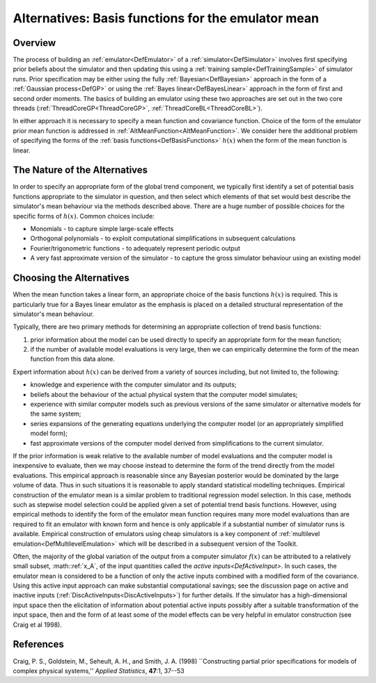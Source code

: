 .. _AltBasisFunctions:

Alternatives: Basis functions for the emulator mean
===================================================

Overview
--------

The process of building an :ref:`emulator<DefEmulator>` of a
:ref:`simulator<DefSimulator>` involves first specifying prior
beliefs about the simulator and then updating this using a :ref:`training
sample<DefTrainingSample>` of simulator runs. Prior
specification may be either using the fully
:ref:`Bayesian<DefBayesian>` approach in the form of a :ref:`Gaussian
process<DefGP>` or using the :ref:`Bayes
linear<DefBayesLinear>` approach in the form of first and second
order moments. The basics of building an emulator using these two
approaches are set out in the two core threads
(:ref:`ThreadCoreGP<ThreadCoreGP>`,
:ref:`ThreadCoreBL<ThreadCoreBL>`).

In either approach it is necessary to specify a mean function and
covariance function. Choice of the form of the emulator prior mean
function is addressed in :ref:`AltMeanFunction<AltMeanFunction>`. We
consider here the additional problem of specifying the forms of the
:ref:`basis functions<DefBasisFunctions>` :math:`h(x)` when the form of
the mean function is linear.

The Nature of the Alternatives
------------------------------

In order to specify an appropriate form of the global trend component,
we typically first identify a set of potential basis functions
appropriate to the simulator in question, and then select which elements
of that set would best describe the simulator's mean behaviour via the
methods described above. There are a huge number of possible choices for
the specific forms of :math:`h(x)`. Common choices include:

-  Monomials - to capture simple large-scale effects
-  Orthogonal polynomials - to exploit computational simplifications in
   subsequent calculations
-  Fourier/trigonometric functions - to adequately represent periodic
   output
-  A very fast approximate version of the simulator - to capture the
   gross simulator behaviour using an existing model

Choosing the Alternatives
-------------------------

When the mean function takes a linear form, an appropriate choice of the
basis functions :math:`h(x)` is required. This is particularly true for a
Bayes linear emulator as the emphasis is placed on a detailed structural
representation of the simulator's mean behaviour.

Typically, there are two primary methods for determining an appropriate
collection of trend basis functions:

#. prior information about the model can be used directly to specify an
   appropriate form for the mean function;
#. if the number of available model evaluations is very large, then we
   can empirically determine the form of the mean function from this
   data alone.

Expert information about :math:`h(x)` can be derived from a variety of
sources including, but not limited to, the following:

-  knowledge and experience with the computer simulator and its outputs;
-  beliefs about the behaviour of the actual physical system that the
   computer model simulates;
-  experience with similar computer models such as previous versions of
   the same simulator or alternative models for the same system;
-  series expansions of the generating equations underlying the computer
   model (or an appropriately simplified model form);
-  fast approximate versions of the computer model derived from
   simplifications to the current simulator.

If the prior information is weak relative to the available number of
model evaluations and the computer model is inexpensive to evaluate,
then we may choose instead to determine the form of the trend directly
from the model evaluations. This empirical approach is reasonable since
any Bayesian posterior would be dominated by the large volume of data.
Thus in such situations it is reasonable to apply standard statistical
modelling techniques. Empirical construction of the emulator mean is a
similar problem to traditional regression model selection. In this case,
methods such as stepwise model selection could be applied given a set of
potential trend basis functions. However, using empirical methods to
identify the form of the emulator mean function requires many more model
evaluations than are required to fit an emulator with known form and
hence is only applicable if a substantial number of simulator runs is
available. Empirical construction of emulators using cheap simulators is
a key component of :ref:`multilevel
emulation<DefMultilevelEmulation>` which will be described in a
subsequent version of the Toolkit.

Often, the majority of the global variation of the output from a
computer simulator :math:`f(x)` can be attributed to a relatively small
subset, :math::ref:`x_A`, of the input quantities called the `active
inputs<DefActiveInput>`. In such cases, the emulator mean is
considered to be a function of only the active inputs combined with a
modified form of the covariance. Using this active input approach can
make substantial computational savings; see the discussion page on
active and inactive inputs
(:ref:`DiscActiveInputs<DiscActiveInputs>`) for further details. If
the simulator has a high-dimensional input space then the elicitation of
information about potential active inputs possibly after a suitable
transformation of the input space, then and the form of at least some of
the model effects can be very helpful in emulator construction (see
Craig et al 1998).

References
----------

Craig, P. S., Goldstein, M., Seheult, A. H., and Smith, J. A. (1998)
\``Constructing partial prior specifications for models of complex
physical systems,'' *Applied Statistics*, **47**:1, 37--53
